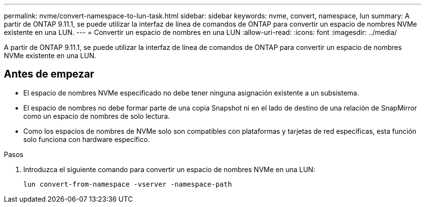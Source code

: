 ---
permalink: nvme/convert-namespace-to-lun-task.html 
sidebar: sidebar 
keywords: nvme, convert, namespace, lun 
summary: A partir de ONTAP 9.11.1, se puede utilizar la interfaz de línea de comandos de ONTAP para convertir un espacio de nombres NVMe existente en una LUN. 
---
= Convertir un espacio de nombres en una LUN
:allow-uri-read: 
:icons: font
:imagesdir: ../media/


[role="lead"]
A partir de ONTAP 9.11.1, se puede utilizar la interfaz de línea de comandos de ONTAP para convertir un espacio de nombres NVMe existente en una LUN.



== Antes de empezar

* El espacio de nombres NVMe especificado no debe tener ninguna asignación existente a un subsistema.
* El espacio de nombres no debe formar parte de una copia Snapshot ni en el lado de destino de una relación de SnapMirror como un espacio de nombres de solo lectura.
* Como los espacios de nombres de NVMe solo son compatibles con plataformas y tarjetas de red específicas, esta función solo funciona con hardware específico.


.Pasos
. Introduzca el siguiente comando para convertir un espacio de nombres NVMe en una LUN:
+
`lun convert-from-namespace -vserver -namespace-path`


